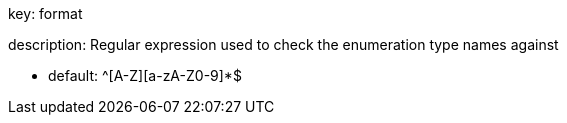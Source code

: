 key: format

description: Regular expression used to check the enumeration type names against

* default: ^[A-Z][a-zA-Z0-9]*$